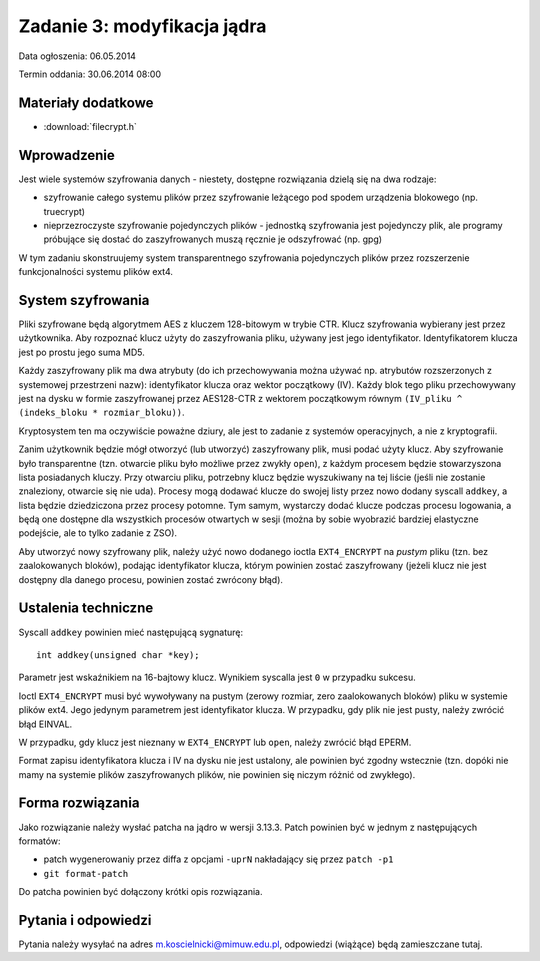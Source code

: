 .. _11-zadanie:

============================
Zadanie 3: modyfikacja jądra
============================

Data ogłoszenia: 06.05.2014

Termin oddania: 30.06.2014 08:00


Materiały dodatkowe
===================

- :download:`filecrypt.h`


Wprowadzenie
============

Jest wiele systemów szyfrowania danych - niestety, dostępne rozwiązania
dzielą się na dwa rodzaje:

- szyfrowanie całego systemu plików przez szyfrowanie leżącego pod spodem
  urządzenia blokowego (np. truecrypt)
- nieprzezroczyste szyfrowanie pojedynczych plików - jednostką szyfrowania
  jest pojedynczy plik, ale programy próbujące się dostać do zaszyfrowanych
  muszą ręcznie je odszyfrować (np. gpg)

W tym zadaniu skonstruujemy system transparentnego szyfrowania pojedynczych
plików przez rozszerzenie funkcjonalności systemu plików ext4.


System szyfrowania
==================

Pliki szyfrowane będą algorytmem AES z kluczem 128-bitowym w trybie CTR.
Klucz szyfrowania wybierany jest przez użytkownika. Aby rozpoznać klucz
użyty do zaszyfrowania pliku, używany jest jego identyfikator. Identyfikatorem
klucza jest po prostu jego suma MD5.

Każdy zaszyfrowany plik ma dwa atrybuty (do ich przechowywania można używać
np. atrybutów rozszerzonych z systemowej przestrzeni nazw): identyfikator
klucza oraz wektor początkowy (IV). Każdy blok tego pliku przechowywany jest
na dysku w formie zaszyfrowanej przez AES128-CTR z wektorem początkowym
równym ``(IV_pliku ^ (indeks_bloku * rozmiar_bloku))``.

Kryptosystem ten ma oczywiście poważne dziury, ale jest to zadanie z systemów
operacyjnych, a nie z kryptografii.

Zanim użytkownik będzie mógł otworzyć (lub utworzyć) zaszyfrowany plik, musi
podać użyty klucz. Aby szyfrowanie było transparentne (tzn. otwarcie pliku
było możliwe przez zwykły ``open``), z każdym procesem będzie stowarzyszona
lista posiadanych kluczy. Przy otwarciu pliku, potrzebny klucz będzie
wyszukiwany na tej liście (jeśli nie zostanie znaleziony, otwarcie się nie
uda). Procesy mogą dodawać klucze do swojej listy przez nowo dodany syscall
``addkey``, a lista będzie dziedziczona przez procesy potomne. Tym samym,
wystarczy dodać klucze podczas procesu logowania, a będą one dostępne dla
wszystkich procesów otwartych w sesji (można by sobie wyobrazić bardziej
elastyczne podejście, ale to tylko zadanie z ZSO).

Aby utworzyć nowy szyfrowany plik, należy użyć nowo dodanego ioctla
``EXT4_ENCRYPT`` na *pustym* pliku (tzn. bez zaalokowanych bloków), podając
identyfikator klucza, którym powinien zostać zaszyfrowany (jeżeli klucz nie
jest dostępny dla danego procesu, powinien zostać zwrócony błąd).


Ustalenia techniczne
====================

Syscall ``addkey`` powinien mieć następującą sygnaturę::

    int addkey(unsigned char *key);

Parametr jest wskaźnikiem na 16-bajtowy klucz. Wynikiem syscalla jest ``0``
w przypadku sukcesu.

Ioctl ``EXT4_ENCRYPT`` musi być wywoływany na pustym (zerowy rozmiar, zero
zaalokowanych bloków) pliku w systemie plików ext4. Jego jedynym parametrem
jest identyfikator klucza. W przypadku, gdy plik nie jest pusty, należy
zwrócić błąd EINVAL.

W przypadku, gdy klucz jest nieznany w ``EXT4_ENCRYPT`` lub ``open``, należy
zwrócić błąd EPERM.

Format zapisu identyfikatora klucza i IV na dysku nie jest ustalony, ale
powinien być zgodny wstecznie (tzn. dopóki nie mamy na systemie plików
zaszyfrowanych plików, nie powinien się niczym różnić od zwykłego).


Forma rozwiązania
=================

Jako rozwiązanie należy wysłać patcha na jądro w wersji 3.13.3.
Patch powinien być w jednym z następujących formatów:

- patch wygenerowaniy przez diffa z opcjami ``-uprN`` nakładający się przez
  ``patch -p1``
- ``git format-patch``

Do patcha powinien być dołączony krótki opis rozwiązania.


Pytania i odpowiedzi
====================

Pytania należy wysyłać na adres m.koscielnicki@mimuw.edu.pl, odpowiedzi
(wiążące) będą zamieszczane tutaj.
